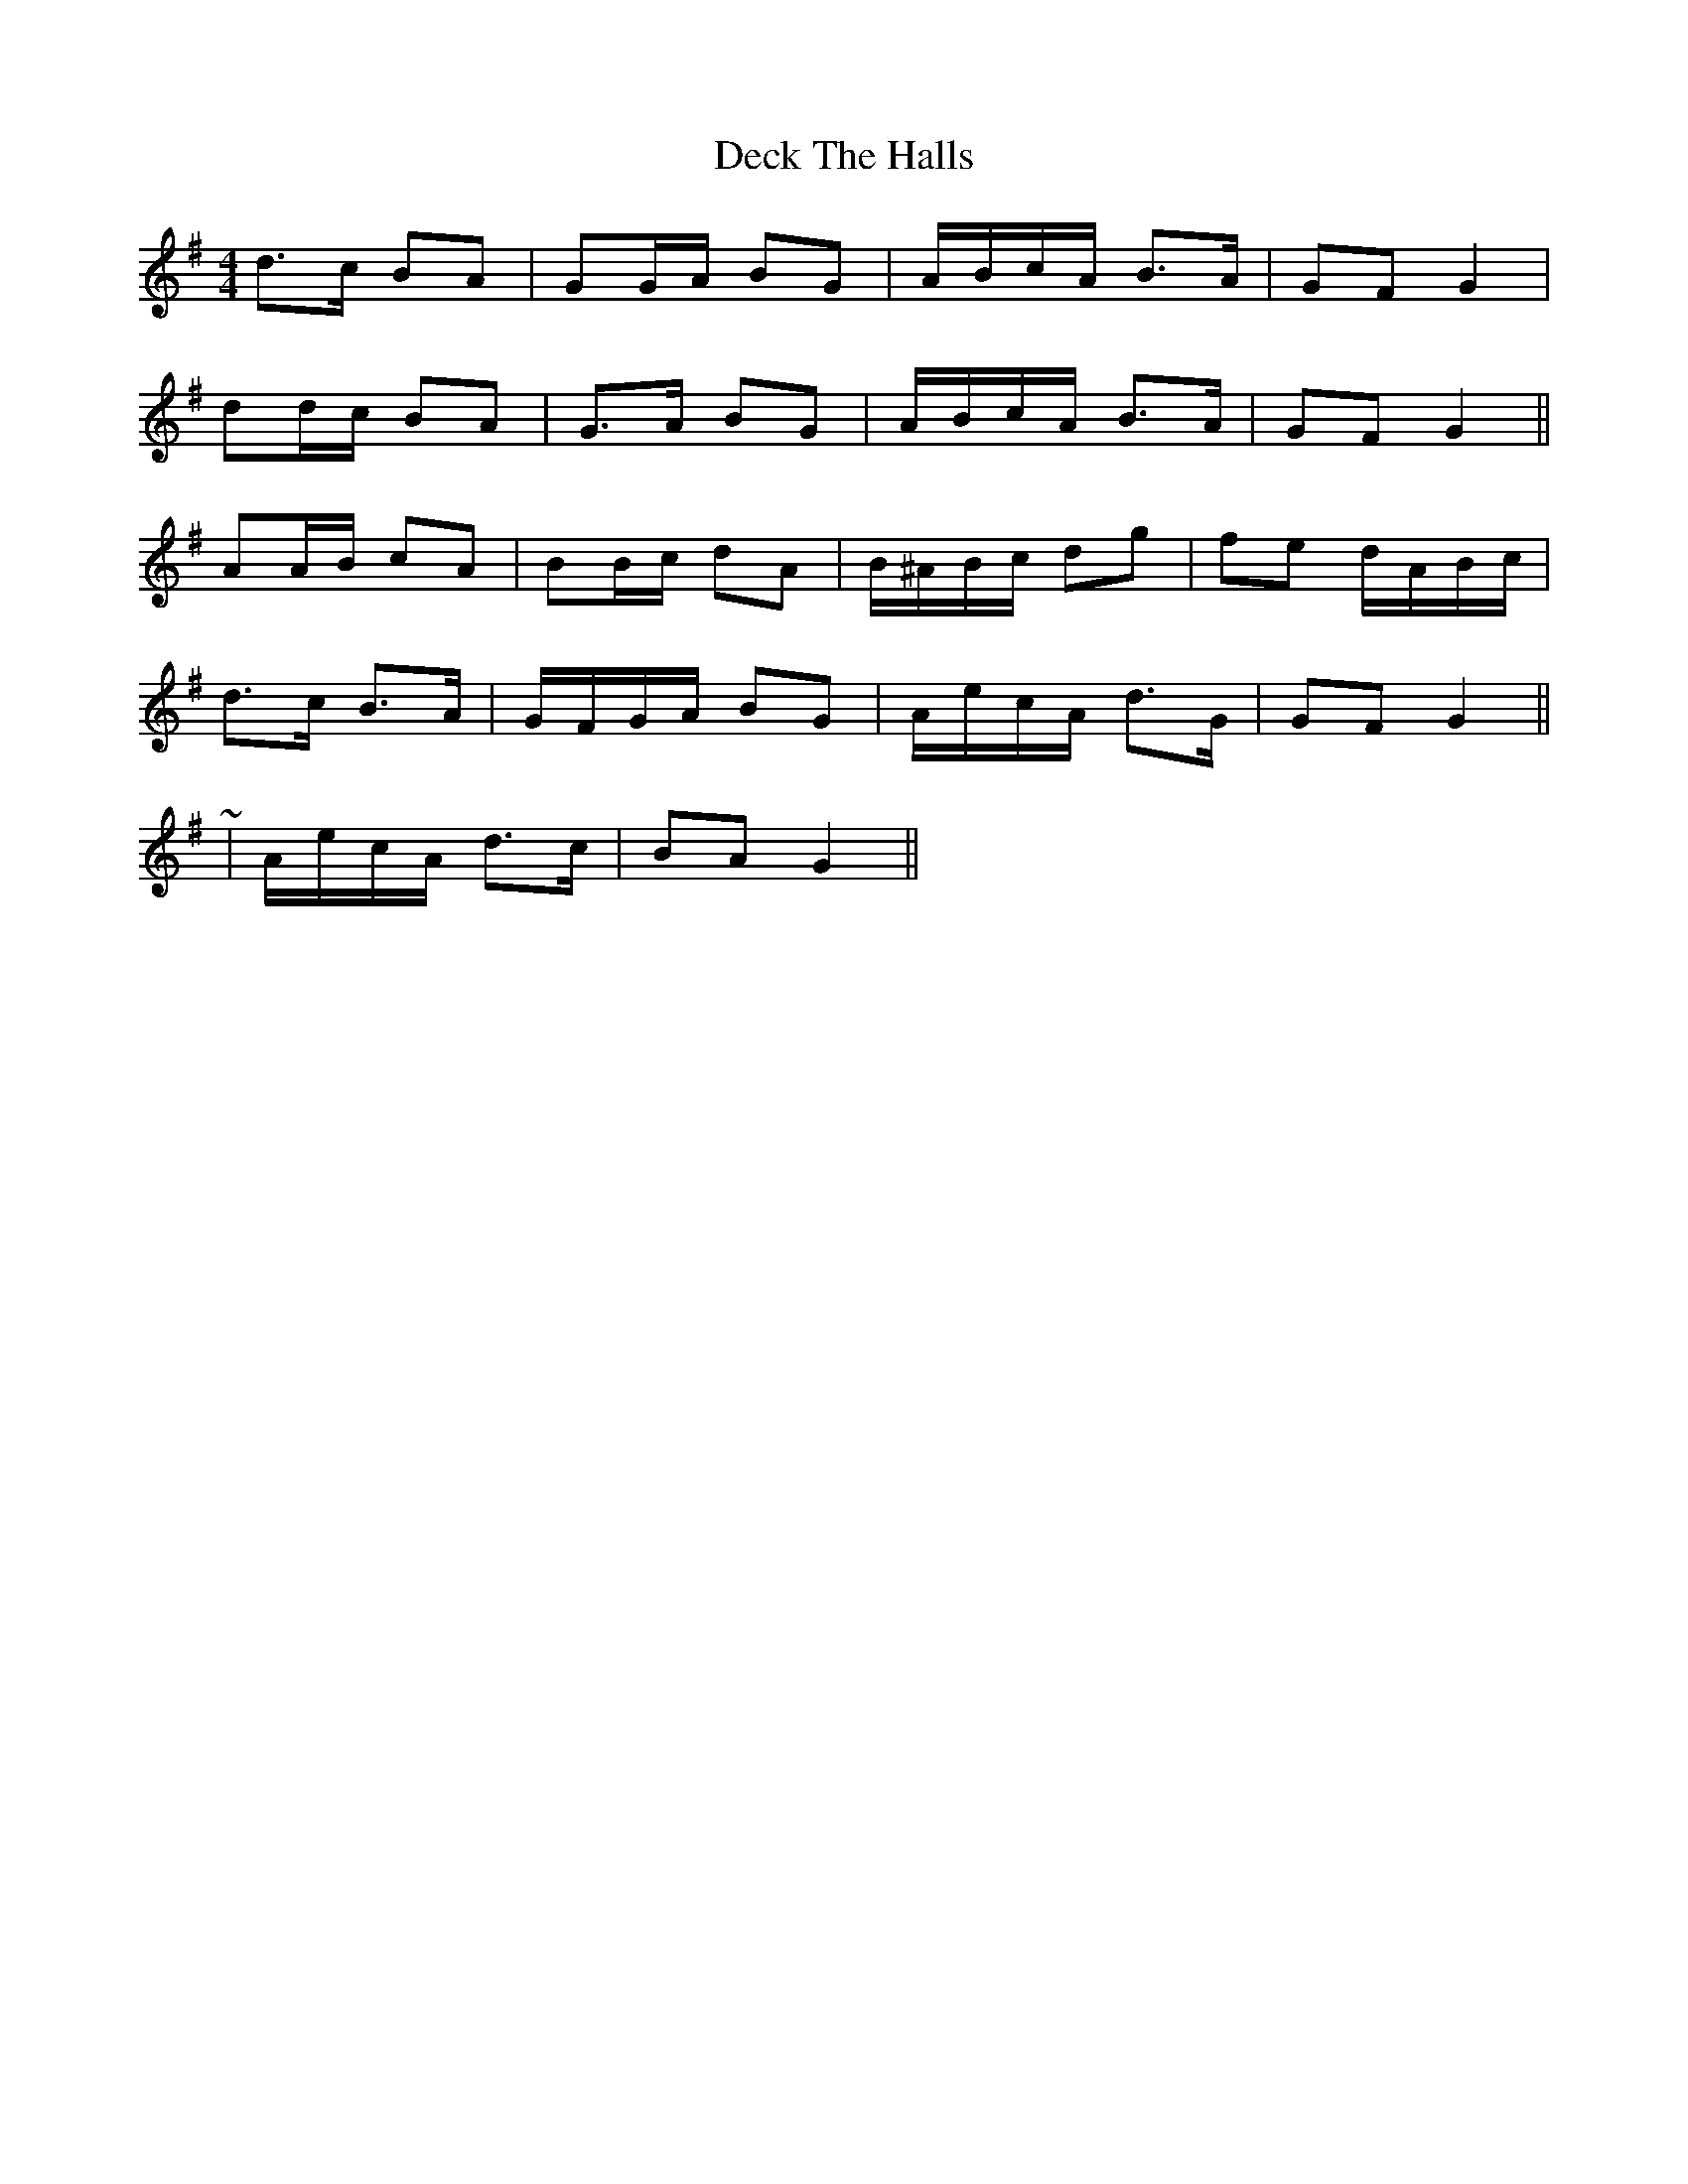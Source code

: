 X: 9703
T: Deck The Halls
R: hornpipe
M: 4/4
K: Gmajor
d>c BA|GG/A/ BG|A/B/c/A/ B>A|GF G2|
dd/c/ BA|G>A BG|A/B/c/A/ B>A|GF G2||
AA/B/ cA|BB/c/ dA|B/^A/B/c/ dg|fe d/A/B/c/|
d>c B>A|G/F/G/A/ BG|A/e/c/A/ d>G|GF G2||
~|A/e/c/A/ d>c|BA G2||

